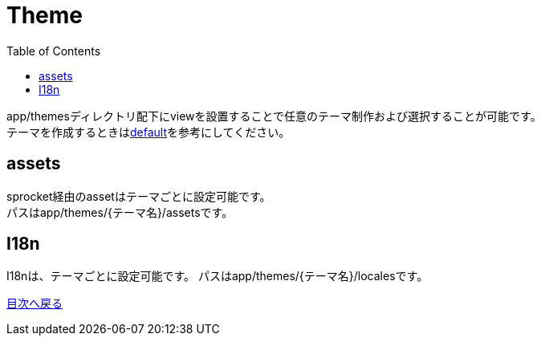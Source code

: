 :toc: left

= Theme

app/themesディレクトリ配下にviewを設置することで任意のテーマ制作および選択することが可能です。 +
テーマを作成するときはlink:https://github.com/newsdict/newsdict.io/tree/main/app/themes/default[default]を参考にしてください。

== assets
sprocket経由のassetはテーマごとに設定可能です。 +
パスはapp/themes/{テーマ名}/assetsです。

== I18n
I18nは、テーマごとに設定可能です。
パスはapp/themes/{テーマ名}/localesです。

link:/[目次へ戻る]